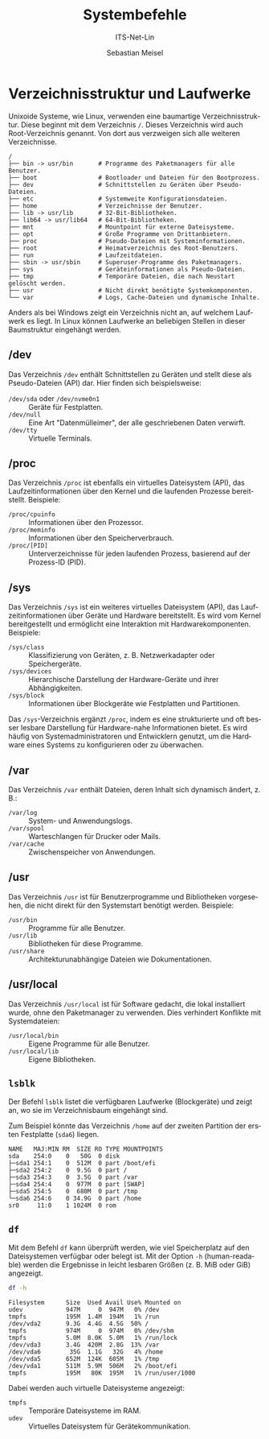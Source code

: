 :LaTeX_PROPERTIES:
#+LANGUAGE: de
#+OPTIONS: d:nil todo:nil pri:nil tags:nil
#+OPTIONS: H:4
#+LaTeX_CLASS: orgstandard
#+LaTeX_CMD: xelatex
:END:

:REVEAL_PROPERTIES:
#+REVEAL_ROOT: https://cdn.jsdelivr.net/npm/reveal.js
#+REVEAL_REVEAL_JS_VERSION: 4
#+REVEAL_THEME: league
#+REVEAL_EXTRA_CSS: ./mystyle.css
#+REVEAL_HLEVEL: 2
#+OPTIONS: timestamp:nil toc:nil num:nil
:END:

#+TITLE: Systembefehle
#+SUBTITLE: ITS-Net-Lin
#+AUTHOR: Sebastian Meisel

* Verzeichnisstruktur und Laufwerke
:PROPERTIES:
:header-args:bash: :exports results :results verbatim :dir /ssh:debian:~
:END:

Unixoide Systeme, wie Linux, verwenden eine baumartige Verzeichnisstruktur. Diese beginnt mit dem Verzeichnis =/=. Dieses Verzeichnis wird auch Root-Verzeichnis genannt. Von dort aus verzweigen sich alle weiteren Verzeichnisse.

#+begin_example
/
├── bin -> usr/bin       # Programme des Paketmanagers für alle Benutzer.
├── boot                 # Bootloader und Dateien für den Bootprozess.
├── dev                  # Schnittstellen zu Geräten über Pseudo-Dateien.
├── etc                  # Systemweite Konfigurationsdateien.
├── home                 # Verzeichnisse der Benutzer.
├── lib -> usr/lib       # 32-Bit-Bibliotheken.
├── lib64 -> usr/lib64   # 64-Bit-Bibliotheken.
├── mnt                  # Mountpoint für externe Dateisysteme.
├── opt                  # Große Programme von Drittanbietern.
├── proc                 # Pseudo-Dateien mit Systeminformationen.
├── root                 # Heimatverzeichnis des Root-Benutzers.
├── run                  # Laufzeitdateien.
├── sbin -> usr/sbin     # Superuser-Programme des Paketmanagers.
├── sys                  # Geräteinformationen als Pseudo-Dateien.
├── tmp                  # Temporäre Dateien, die nach Neustart gelöscht werden.
├── usr                  # Nicht direkt benötigte Systemkomponenten.
└── var                  # Logs, Cache-Dateien und dynamische Inhalte.
#+end_example

Anders als bei Windows zeigt ein Verzeichnis nicht an, auf welchem Laufwerk es liegt. In Linux können Laufwerke an beliebigen Stellen in dieser Baumstruktur eingehängt werden.

** /dev
Das Verzeichnis =/dev= enthält Schnittstellen zu Geräten und stellt diese als Pseudo-Dateien (API) dar. Hier finden sich beispielsweise:
- =/dev/sda= oder =/dev/nvme0n1= :: Geräte für Festplatten.
- =/dev/null= :: Eine Art "Datenmülleimer", der alle geschriebenen Daten verwirft.
- =/dev/tty= :: Virtuelle Terminals.

** /proc
Das Verzeichnis =/proc= ist ebenfalls ein virtuelles Dateisystem (API), das Laufzeitinformationen über den Kernel und die laufenden Prozesse bereitstellt. Beispiele:
- =/proc/cpuinfo= ::  Informationen über den Prozessor.
- =/proc/meminfo= :: Informationen über den Speicherverbrauch.
- =/proc/[PID]= :: Unterverzeichnisse für jeden laufenden Prozess, basierend auf der Prozess-ID (PID).
** /sys
Das Verzeichnis =/sys= ist ein weiteres virtuelles Dateisystem (API), das Laufzeitinformationen über Geräte und Hardware bereitstellt. Es wird vom Kernel bereitgestellt und ermöglicht eine Interaktion mit Hardwarekomponenten. Beispiele:
- =/sys/class= :: Klassifizierung von Geräten, z. B. Netzwerkadapter oder Speichergeräte.
- =/sys/devices= :: Hierarchische Darstellung der Hardware-Geräte und ihrer Abhängigkeiten.
- =/sys/block= :: Informationen über Blockgeräte wie Festplatten und Partitionen.

Das =/sys=-Verzeichnis ergänzt =/proc=, indem es eine strukturierte und oft besser lesbare Darstellung für Hardware-nahe Informationen bietet. Es wird häufig von Systemadministratoren und Entwicklern genutzt, um die Hardware eines Systems zu konfigurieren oder zu überwachen.

** /var
Das Verzeichnis =/var= enthält Dateien, deren Inhalt sich dynamisch ändert, z. B.:
- =/var/log= :: System- und Anwendungslogs.
- =/var/spool= :: Warteschlangen für Drucker oder Mails.
- =/var/cache= :: Zwischenspeicher von Anwendungen.

** /usr
Das Verzeichnis =/usr= ist für Benutzerprogramme und Bibliotheken vorgesehen, die nicht direkt für den Systemstart benötigt werden. Beispiele:
- =/usr/bin= :: Programme für alle Benutzer.
- =/usr/lib= :: Bibliotheken für diese Programme.
- =/usr/share= :: Architekturunabhängige Dateien wie Dokumentationen.

** /usr/local
Das Verzeichnis =/usr/local= ist für Software gedacht, die lokal installiert wurde, ohne den Paketmanager zu verwenden. Dies verhindert Konflikte mit Systemdateien:
- =/usr/local/bin= :: Eigene Programme für alle Benutzer.
- =/usr/local/lib= :: Eigene Bibliotheken.



** =lsblk=
Der Befehl =lsblk= listet die verfügbaren Laufwerke (Blockgeräte) und zeigt an, wo sie im Verzeichnisbaum eingehängt sind.

Zum Beispiel könnte das Verzeichnis =/home= auf der zweiten Partition der ersten Festplatte (=sda6=) liegen.
#+LATEX: \clearpage{}
#+BEGIN_EXAMPLE
NAME   MAJ:MIN RM  SIZE RO TYPE MOUNTPOINTS
sda    254:0    0   50G  0 disk 
├─sda1 254:1    0  512M  0 part /boot/efi
├─sda2 254:2    0  9.5G  0 part /
├─sda3 254:3    0  3.5G  0 part /var
├─sda4 254:4    0  977M  0 part [SWAP]
├─sda5 254:5    0  680M  0 part /tmp
└─sda6 254:6    0 34.9G  0 part /home
sr0     11:0    1 1024M  0 rom
#+END_EXAMPLE

** =df=
Mit dem Befehl =df= kann überprüft werden, wie viel Speicherplatz auf den Dateisystemen verfügbar oder belegt ist. Mit der Option =-h= (human-readable) werden die Ergebnisse in leicht lesbaren Größen (z. B. MiB oder GiB) angezeigt.

#+BEGIN_SRC bash
df -h
#+END_SRC


#+begin_example
Filesystem      Size  Used Avail Use% Mounted on
udev            947M     0  947M   0% /dev
tmpfs           195M  1.4M  194M   1% /run
/dev/vda2       9.3G  4.4G  4.5G  50% /
tmpfs           974M     0  974M   0% /dev/shm
tmpfs           5.0M  8.0K  5.0M   1% /run/lock
/dev/vda3       3.4G  420M  2.8G  13% /var
/dev/vda6        35G  1.1G   32G   4% /home
/dev/vda5       652M  124K  605M   1% /tmp
/dev/vda1       511M  5.9M  506M   2% /boot/efi
tmpfs           195M   80K  195M   1% /run/user/1000
#+end_example

Dabei werden auch virtuelle Dateisysteme angezeigt:
- =tmpfs= :: Temporäre Dateisysteme im RAM.
- =udev= :: Virtuelles Dateisystem für Gerätekommunikation.
